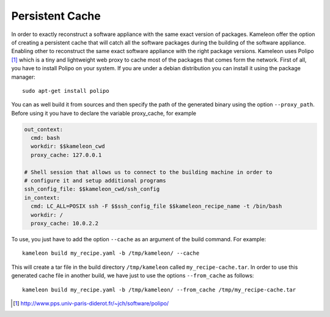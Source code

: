 .. _`persistent_cache`:

----------------
Persistent Cache
----------------

.. versionadded:: 2.0.1

In order to exactly reconstruct a software appliance with the same exact
version of packages. Kameleon offer the option of creating a persistent cache
that will catch all the software packages during the building of the software
appliance.  Enabling other to reconstruct the same exact software appliance
with the right package versions. Kameleon uses Polipo [1]_ which is a tiny and
lightweight web proxy to cache most of the packages that comes form the
network.  First of all, you have to install Polipo on your system.  If you are
under a debian distribution you can install it using the package manager::

   sudo apt-get install polipo

You can as well build it from sources and then specify the path of the
generated binary using the option ``--proxy_path``.
Before using it you have to declare the variable proxy_cache, for example

.. code-block:: yaml

    out_context:
      cmd: bash
      workdir: $$kameleon_cwd
      proxy_cache: 127.0.0.1

    # Shell session that allows us to connect to the building machine in order to
    # configure it and setup additional programs
    ssh_config_file: $$kameleon_cwd/ssh_config
    in_context:
      cmd: LC_ALL=POSIX ssh -F $$ssh_config_file $$kameleon_recipe_name -t /bin/bash
      workdir: /
      proxy_cache: 10.0.2.2


To use, you just have to
add the option ``--cache`` as an argument of the build command.
For example::

  kameleon build my_recipe.yaml -b /tmp/kameleon/ --cache

This will create a tar file in the build directory ``/tmp/kameleon`` called
``my_recipe-cache.tar``.  In order to use this generated cache file in
another build, we have just to use the options ``--from_cache`` as follows::

   kameleon build my_recipe.yaml -b /tmp/kameleon/ --from_cache /tmp/my_recipe-cache.tar


.. [1] http://www.pps.univ-paris-diderot.fr/~jch/software/polipo/
